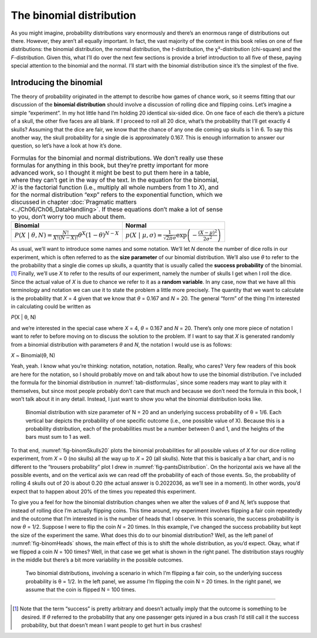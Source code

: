 .. sectionauthor:: `Danielle J. Navarro <https://djnavarro.net/>`_ and `David R. Foxcroft <https://www.davidfoxcroft.com/>`_

The binomial distribution
-------------------------

As you might imagine, probability distributions vary enormously and there’s an
enormous range of distributions out there. However, they aren’t all equally
important. In fact, the vast majority of the content in this book relies on one
of five distributions: the binomial distribution, the normal distribution, the
*t*-distribution, the χ²-distribution (chi-square) and the *F*-distribution.
Given this, what I’ll do over the next few sections is provide a brief
introduction to all five of these, paying special attention to the binomial and
the normal. I’ll start with the binomial distribution since it’s the simplest
of the five.

Introducing the binomial
~~~~~~~~~~~~~~~~~~~~~~~~

The theory of probability originated in the attempt to describe how
games of chance work, so it seems fitting that our discussion of the
**binomial distribution** should involve a discussion of rolling dice
and flipping coins. Let’s imagine a simple “experiment”. In my hot
little hand I’m holding 20 identical six-sided dice. On one face of each
die there’s a picture of a skull, the other five faces are all blank. If
I proceed to roll all 20 dice, what’s the probability that I’ll get
exactly 4 skulls? Assuming that the dice are fair, we know that the
chance of any one die coming up skulls is 1 in 6. To say this another
way, the skull probability for a single die is approximately 0.167.
This is enough information to answer our question, so let’s have a look
at how it’s done.

.. table:: Formulas for the binomial and normal distributions. We don’t really
   use these formulas for anything in this book, but they’re pretty important
   for more advanced work, so I thought it might be best to put them here in a
   table, where they can’t get in the way of the text. In the equation for the
   binomial, *X!* is the factorial function (i.e., multiply all whole numbers
   from 1 to *X*), and for the normal distribution “exp” refers to the
   exponential function, which we discussed in chapter :doc:`Pragmatic matters
   <../Ch06/Ch06_DataHandling>`. If these equations don’t make a lot of sense to you,
   don’t worry too much about them.
   :name: tab-distformulas
   
   +------------+----------+
   | Binomial   | Normal   |
   +============+==========+
   | |binomial| | |normal| |
   +------------+----------+

As usual, we’ll want to introduce some names and some notation. We’ll
let *N* denote the number of dice rolls in our experiment, which
is often referred to as the **size parameter** of our binomial
distribution. We’ll also use *θ* to refer to the the
probability that a single die comes up skulls, a quantity that is
usually called the **success probability** of the binomial.\ [#]_
Finally, we’ll use *X* to refer to the results of our experiment,
namely the number of skulls I get when I roll the dice. Since the actual
value of *X* is due to chance we refer to it as a **random
variable**. In any case, now that we have all this terminology and
notation we can use it to state the problem a little more precisely. The
quantity that we want to calculate is the probability that *X* = 4
given that we know that *θ* = 0.167 and *N* = 20. The
general “form” of the thing I’m interested in calculating could be
written as

*P*\ (X | θ, N)

and we’re interested in the special case where *X* = 4,
*θ* = 0.167 and *N* = 20. There’s only one more piece of
notation I want to refer to before moving on to discuss the solution to
the problem. If I want to say that *X* is generated randomly from
a binomial distribution with parameters *θ* and *N*,
the notation I would use is as follows:

*X* ~ Binomial(θ, N)

Yeah, yeah. I know what you’re thinking: notation, notation, notation.
Really, who cares? Very few readers of this book are here for the
notation, so I should probably move on and talk about how to use the
binomial distribution. I’ve included the formula for the binomial
distribution in :numref:`tab-distformulas`, since some readers
may want to play with it themselves, but since most people probably
don’t care that much and because we don’t need the formula in this book,
I won’t talk about it in any detail. Instead, I just want to show you
what the binomial distribution looks like.

.. ----------------------------------------------------------------------------

.. figure:: ../_images/lsj_binomSkulls20.*
   :alt: Binomial distribution for N = 20 and θ = 1/6
   :name: fig-binomSkulls20

   Binomial distribution with size parameter of N = 20 and an underlying
   success probability of θ = 1/6. Each vertical bar depicts the probability of
   one specific outcome (i.e., one possible value of X). Because this is a
   probability distribution, each of the probabilities must be a number between
   0 and 1, and the heights of the bars must sum to 1 as well.
   
.. ----------------------------------------------------------------------------

To that end, :numref:`fig-binomSkulls20` plots the binomial probabilities for
all possible values of *X* for our dice rolling experiment, from *X* = 0 (no
skulls) all the way up to *X* = 20 (all skulls). Note that this is basically a
bar chart, and is no different to the “trousers probability” plot I drew in
:numref:`fig-pantsDistribution`. On the horizontal axis we have all the
possible events, and on the vertical axis we can read off the probability of
each of those events. So, the probability of rolling 4 skulls out of 20 is
about 0.20 (the actual answer is 0.2022036, as we’ll see in a moment). In other
words, you’d expect that to happen about 20% of the times you repeated this
experiment.

To give you a feel for how the binomial distribution changes when we
alter the values of *θ* and *N*, let’s suppose that
instead of rolling dice I’m actually flipping coins. This time around,
my experiment involves flipping a fair coin repeatedly and the outcome
that I’m interested in is the number of heads that I observe. In this
scenario, the success probability is now *θ* = 1/2. Suppose I
were to flip the coin *N* = 20 times. In this example, I’ve changed
the success probability but kept the size of the experiment the same.
What does this do to our binomial distribution? Well, as the left panel of
:numref:`fig-binomHeads` shows, the main effect of this is to
shift the whole distribution, as you’d expect. Okay, what if we flipped a coin
*N* = 100 times? Well, in that case we get what is shown in the right panel.
The distribution stays roughly in the middle but there’s a bit more variability
in the possible outcomes.

.. ----------------------------------------------------------------------------

.. figure:: ../_images/lsj_binomHeads.*
   :alt: Binomial distribution: θ = 1/2 and N = 20 (left) or N = 100 (right) 
   :name: fig-binomHeads

   Two binomial distributions, involving a scenario in which I’m flipping a
   fair coin, so the underlying success probability is θ = 1/2. In the left
   panel, we assume I’m flipping the coin N = 20 times. In the right panel, 
   we assume that the coin is flipped N = 100 times.
   
.. ----------------------------------------------------------------------------

------

.. [#]
   Note that the term “success” is pretty arbitrary and doesn’t actually
   imply that the outcome is something to be desired. If *θ*
   referred to the probability that any one passenger gets injured in a
   bus crash I’d still call it the success probability, but that doesn’t
   mean I want people to get hurt in bus crashes!
   
.. ----------------------------------------------------------------------------

.. |binomial|  replace:: :math:`P(X \ | \ \theta, N) = \displaystyle\frac{N!}{X! (N-X)!} \theta^X (1-\theta)^{N-X}`

.. |normal|    replace:: :math:`p(X \ | \ \mu, \sigma) = \displaystyle\frac{1}{\sqrt{2\pi}\sigma} \exp \left( -\frac{(X - \mu)^2}{2\sigma^2} \right)`
